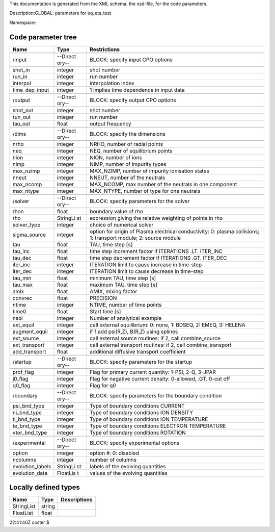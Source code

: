 This documentation is generated from the XML schema, the xsd-file, for
the code parameters.

Description:GLOBAL: parameters for eq_ets_test

Namespace:

Code parameter tree
-------------------

+---------------------------+----------+-------------------------------+
| Name                      | Type     | Restrictions                  |
+===========================+==========+===============================+
|                           |          |                               |
+---------------------------+----------+-------------------------------+
| /input                    | --Direct | BLOCK: specify input CPO      |
|                           | ory--    | options                       |
+---------------------------+----------+-------------------------------+
|                           |          |                               |
+---------------------------+----------+-------------------------------+
| shot_in                   | integer  | shot number                   |
+---------------------------+----------+-------------------------------+
| run_in                    | integer  | run number                    |
+---------------------------+----------+-------------------------------+
| interpol                  | integer  | interpolation index           |
+---------------------------+----------+-------------------------------+
| time_dep_input            | integer  | 1 implies time dependence in  |
|                           |          | input data                    |
+---------------------------+----------+-------------------------------+
|                           |          |                               |
+---------------------------+----------+-------------------------------+
| /output                   | --Direct | BLOCK: specify output CPO     |
|                           | ory--    | options                       |
+---------------------------+----------+-------------------------------+
|                           |          |                               |
+---------------------------+----------+-------------------------------+
| shot_out                  | integer  | shot number                   |
+---------------------------+----------+-------------------------------+
| run_out                   | integer  | run number                    |
+---------------------------+----------+-------------------------------+
| tau_out                   | float    | output frequency              |
+---------------------------+----------+-------------------------------+
|                           |          |                               |
+---------------------------+----------+-------------------------------+
| /dims                     | --Direct | BLOCK: specify the dimensions |
|                           | ory--    |                               |
+---------------------------+----------+-------------------------------+
|                           |          |                               |
+---------------------------+----------+-------------------------------+
| nrho                      | integer  | NRHO, number of radial points |
+---------------------------+----------+-------------------------------+
| neq                       | integer  | NEQ, number of equilibrium    |
|                           |          | points                        |
+---------------------------+----------+-------------------------------+
| nion                      | integer  | NION, number of ions          |
+---------------------------+----------+-------------------------------+
| nimp                      | integer  | NIMP, number of impurity      |
|                           |          | types                         |
+---------------------------+----------+-------------------------------+
| max_nzimp                 | integer  | MAX_NZIMP, number of impurity |
|                           |          | ionisation states             |
+---------------------------+----------+-------------------------------+
| nneut                     | integer  | NNEUT, number of the neutrals |
+---------------------------+----------+-------------------------------+
| max_ncomp                 | integer  | MAX_NCOMP, max number of the  |
|                           |          | neutrals in one component     |
+---------------------------+----------+-------------------------------+
| max_ntype                 | integer  | MAX_NTYPE, number of type for |
|                           |          | one neutrals                  |
+---------------------------+----------+-------------------------------+
|                           |          |                               |
+---------------------------+----------+-------------------------------+
| /solver                   | --Direct | BLOCK: specify parameters for |
|                           | ory--    | the solver                    |
+---------------------------+----------+-------------------------------+
|                           |          |                               |
+---------------------------+----------+-------------------------------+
| rhon                      | float    | boundary value of rho         |
+---------------------------+----------+-------------------------------+
| rho                       | StringLi | expression giving the         |
|                           | st       | relative weighting of points  |
|                           |          | in rho                        |
+---------------------------+----------+-------------------------------+
| solver_type               | integer  | choice of numerical solver    |
+---------------------------+----------+-------------------------------+
| sigma_source              | integer  | option for origin of Plasma   |
|                           |          | electrical conductivity: 0:   |
|                           |          | plasma collisions; 1:         |
|                           |          | transport module; 2: source   |
|                           |          | module                        |
+---------------------------+----------+-------------------------------+
| tau                       | float    | TAU, time step [s]            |
+---------------------------+----------+-------------------------------+
| tau_inc                   | float    | time step increment factor if |
|                           |          | ITERATIONS .LT. ITER_INC      |
+---------------------------+----------+-------------------------------+
| tau_dec                   | float    | time step decrement factor if |
|                           |          | ITERATIONS .GT. ITER_DEC      |
+---------------------------+----------+-------------------------------+
| iter_inc                  | integer  | ITERATION limit to cause      |
|                           |          | increase in time-step         |
+---------------------------+----------+-------------------------------+
| iter_dec                  | integer  | ITERATION limit to cause      |
|                           |          | decrease in time-step         |
+---------------------------+----------+-------------------------------+
| tau_min                   | float    | minimum TAU, time step [s]    |
+---------------------------+----------+-------------------------------+
| tau_max                   | float    | maximum TAU, time step [s]    |
+---------------------------+----------+-------------------------------+
| amix                      | float    | AMIX, mixing factor           |
+---------------------------+----------+-------------------------------+
| convrec                   | float    | PRECISION                     |
+---------------------------+----------+-------------------------------+
| ntime                     | integer  | NTIME, number of time points  |
+---------------------------+----------+-------------------------------+
| time0                     | float    | Start time [s]                |
+---------------------------+----------+-------------------------------+
| nsol                      | integer  | Number of analytical example  |
+---------------------------+----------+-------------------------------+
| ext_equil                 | integer  | call external equilibrium: 0: |
|                           |          | none, 1: BDSEQ, 2: EMEQ, 3:   |
|                           |          | HELENA                        |
+---------------------------+----------+-------------------------------+
| augment_equil             | integer  | if 1 add psi(R,Z), B(R,Z)     |
|                           |          | using splines                 |
+---------------------------+----------+-------------------------------+
| ext_source                | integer  | call external source          |
|                           |          | routines: if 2, call          |
|                           |          | combine_source                |
+---------------------------+----------+-------------------------------+
| ext_transport             | integer  | call external transport       |
|                           |          | routines: if 2, call          |
|                           |          | combine_transport             |
+---------------------------+----------+-------------------------------+
| add_transport             | float    | additional diffusive          |
|                           |          | transport coefficient         |
+---------------------------+----------+-------------------------------+
|                           |          |                               |
+---------------------------+----------+-------------------------------+
| /startup                  | --Direct | BLOCK: specify parameters for |
|                           | ory--    | the startup                   |
+---------------------------+----------+-------------------------------+
|                           |          |                               |
+---------------------------+----------+-------------------------------+
| prof_flag                 | integer  | Flag for primary current      |
|                           |          | quantity: 1-PSI, 2-Q, 3-JPAR  |
+---------------------------+----------+-------------------------------+
| j0_flag                   | integer  | Flag for negative current     |
|                           |          | density: 0-allowed, .GT.      |
|                           |          | 0-cut off                     |
+---------------------------+----------+-------------------------------+
| q0_flag                   | integer  | Flag for q0                   |
+---------------------------+----------+-------------------------------+
|                           |          |                               |
+---------------------------+----------+-------------------------------+
| /boundary                 | --Direct | BLOCK: specify parameters for |
|                           | ory--    | the boundary condition        |
+---------------------------+----------+-------------------------------+
|                           |          |                               |
+---------------------------+----------+-------------------------------+
| psi_bnd_type              | integer  | Type of boundary conditions   |
|                           |          | CURRENT                       |
+---------------------------+----------+-------------------------------+
| ni_bnd_type               | integer  | Type of boundary conditions   |
|                           |          | ION DENSITY                   |
+---------------------------+----------+-------------------------------+
| ti_bnd_type               | integer  | Type of boundary conditions   |
|                           |          | ION TEMPERATURE               |
+---------------------------+----------+-------------------------------+
| te_bnd_type               | integer  | Type of boundary conditions   |
|                           |          | ELECTRON TEMPERATURE          |
+---------------------------+----------+-------------------------------+
| vtor_bnd_type             | integer  | Type of boundary conditions   |
|                           |          | ROTATION                      |
+---------------------------+----------+-------------------------------+
|                           |          |                               |
+---------------------------+----------+-------------------------------+
| /experimental             | --Direct | BLOCK: specify experimental   |
|                           | ory--    | options                       |
+---------------------------+----------+-------------------------------+
|                           |          |                               |
+---------------------------+----------+-------------------------------+
| option                    | integer  | option #: 0: disabled         |
+---------------------------+----------+-------------------------------+
| ncolumns                  | integer  | number of columns             |
+---------------------------+----------+-------------------------------+
| evolution_labels          | StringLi | labels of the evolving        |
|                           | st       | quantities                    |
+---------------------------+----------+-------------------------------+
| evolution_data            | FloatLis | values of the evolving        |
|                           | t        | quantities                    |
+---------------------------+----------+-------------------------------+

Locally defined types
---------------------

+---------------------------+----------+-------------------------------+
| Name                      | Type     | Descriptions                  |
+===========================+==========+===============================+
| StringList                | string   |                               |
+---------------------------+----------+-------------------------------+
| FloatList                 | float    |                               |
+---------------------------+----------+-------------------------------+

22:41:40Z coster $
